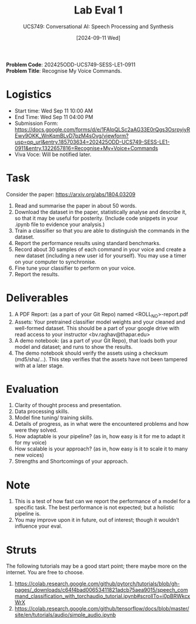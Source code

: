 #+title: Lab Eval 1
#+subtitle: UCS749: Conversational AI: Speech Processing and Synthesis
#+date: [2024-09-11 Wed]

*Problem Code*: 202425ODD-UCS749-SESS-LE1-0911 \\
*Problem Title*: Recognise My Voice Commands.

* Logistics
+ Start time: Wed Sep 11 10:00 AM
+ End Time: Wed Sep 11 04:00 PM
+ Submission Form: https://docs.google.com/forms/d/e/1FAIpQLSc2aAG33E0rQgs3OsrpyjyREwy9OKK_WnKqmBLvD7pzM4sOvg/viewform?usp=pp_url&entry.185703634=202425ODD-UCS749-SESS-LE1-0911&entry.1322657816=Recognise+My+Voice+Commands
+ Viva Voce: Will be notified later.

* Task
Consider the paper: https://arxiv.org/abs/1804.03209

1. Read and summarise the paper in about 50 words.
2. Download the dataset in the paper, statistically
   analyse and describe it, so that it may be useful
   for posterity. (Include code snippets in your .ipynb
   file to evidence your analysis.)
3. Train a classifier so that you are able to
   distinguish the commands in the dataset.
4. Report the performance results using standard
   benchmarks.
5. Record about 30 samples of each command in your
   voice and create a new dataset (including a new user
   id for yourself).  You may use a timer on your
   computer to synchronise.
6. Fine tune your classifier to perform on your voice.
7. Report the results.


* Deliverables
1. A PDF Report: (as a part of your Git Repo) named
   <ROLL_NO>-report.pdf
2. Assets: Your pretrained classifier model weights and your
   cleaned and well-formed dataset.  This should be a
   part of your google drive with read access to your
   instructor <bv.raghav@thapar.edu>
3. A demo notebook: (as a part of your Git Repo), that
   loads both your model and dataset; and runs to show
   the results.
4. The demo notebook should verify the assets using a
   checksum (md5/sha/…).  This step verifies that the
   assets have not been tampered with at a later stage.


* Evaluation
1. Clarity of thought process and presentation.
2. Data processing skills.
3. Model fine tuning/ training skills.
4. Details of progress, as in what were the encountered
   problems and how were they solved.
5. How adaptable is your pipeline? (as in, how easy is
   it for me to adapt it for my voice)
6. How scalable is your approach? (as in, how easy is
   it to scale it to many new voices)
7. Strengths and Shortcomings of your approach.


* Note
1. This is a test of how fast can we report the
   performance of a model for a specific task.  The
   best performance is not expected; but a holistic
   pipeline is.
2. You may improve upon it in future, out of interest;
   though it wouldn’t influence your eval.


* Struts
The following tutorials may be a good start point;
there maybe more on the internet.  You are free to
choose.
1. https://colab.research.google.com/github/pytorch/tutorials/blob/gh-pages/_downloads/c64f4bad00653411821adcb75aea9015/speech_command_classification_with_torchaudio_tutorial.ipynb#scrollTo=i0pBRWkcxWrX
2. https://colab.research.google.com/github/tensorflow/docs/blob/master/site/en/tutorials/audio/simple_audio.ipynb


